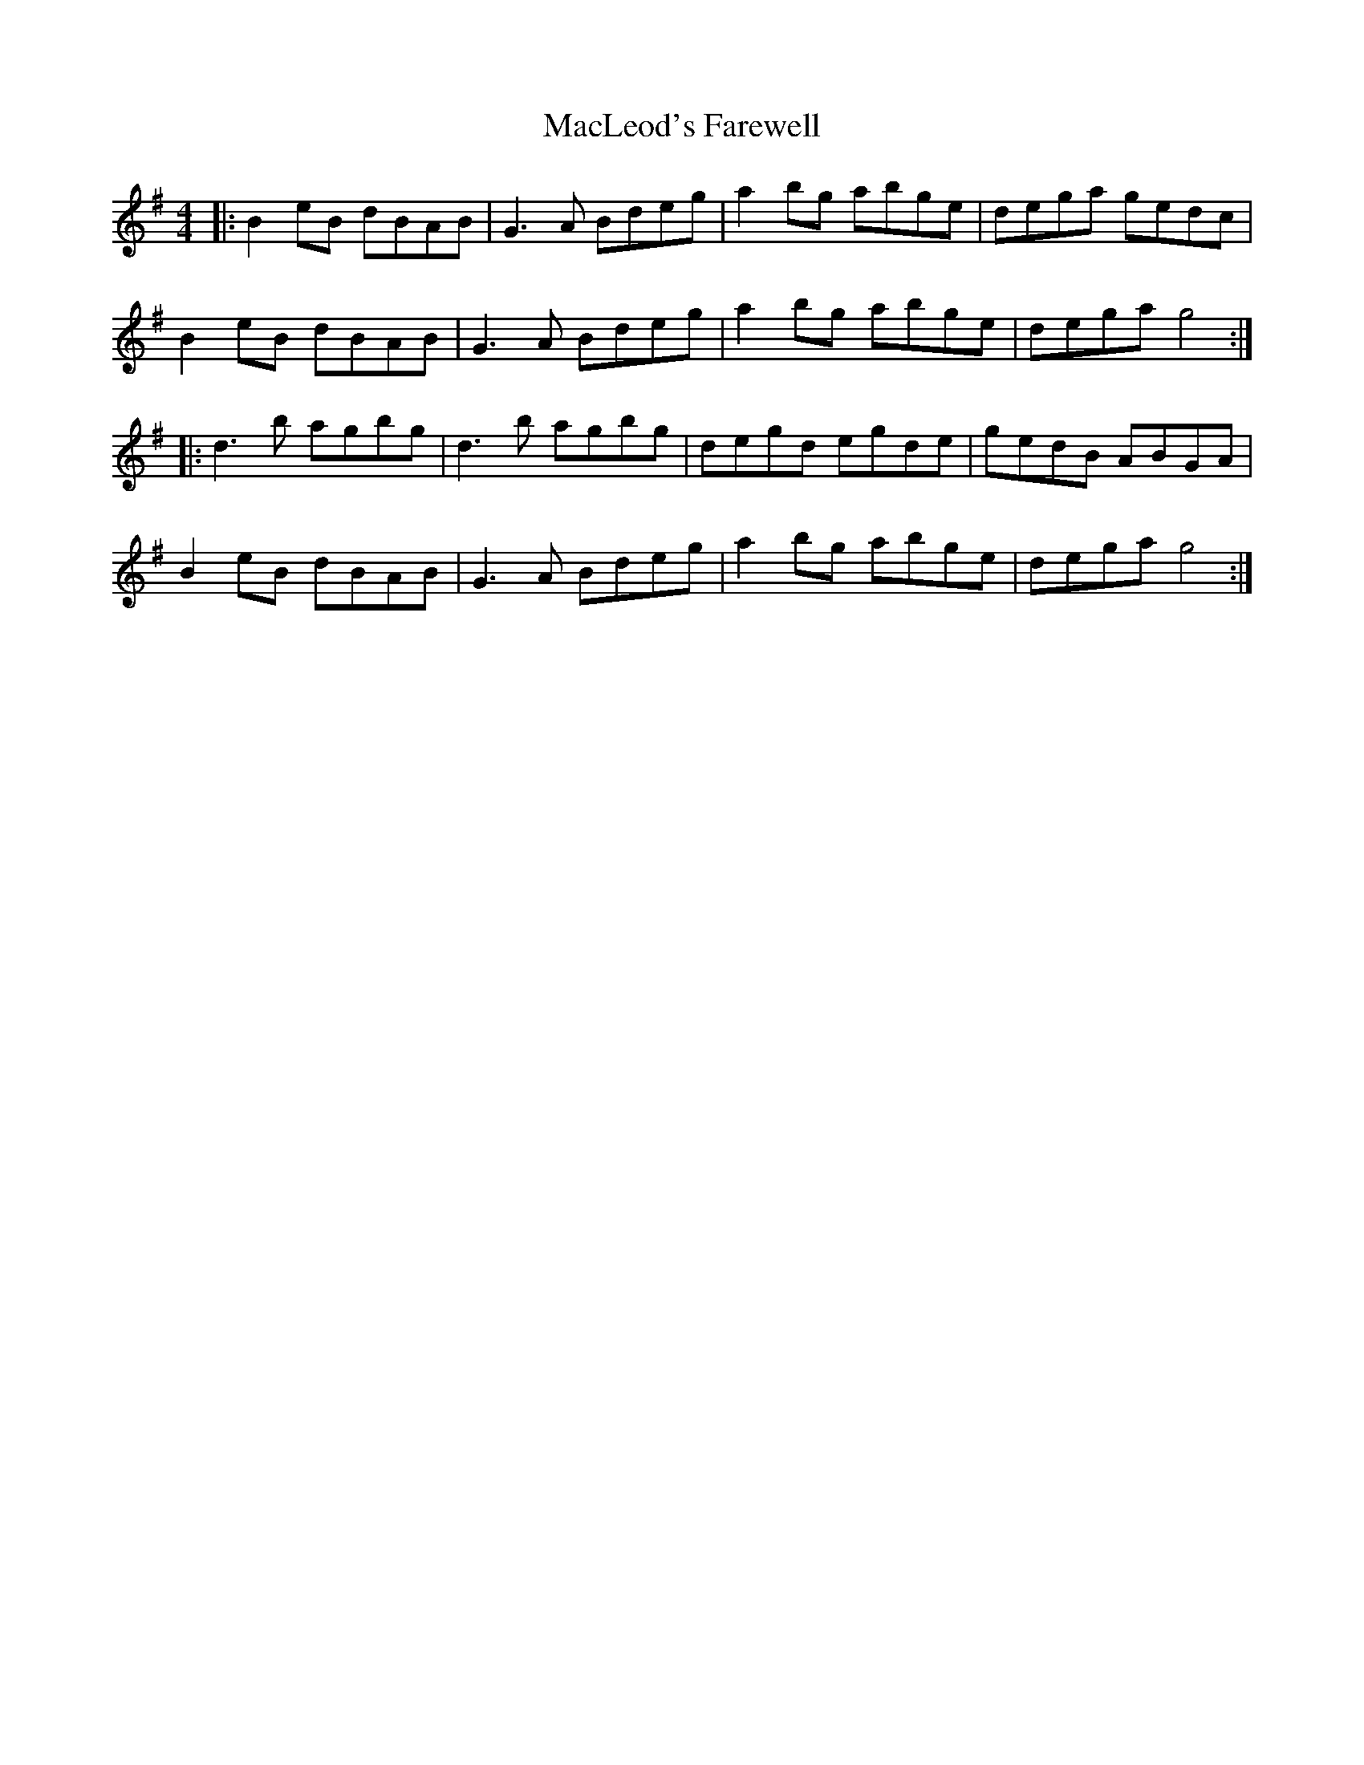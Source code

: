 X: 24694
T: MacLeod's Farewell
R: reel
M: 4/4
K: Gmajor
|:B2 eB dBAB|G3A Bdeg|a2 bg abge|dega gedc|
B2 eB dBAB|G3A Bdeg|a2 bg abge|dega g4:|
|:d3 b agbg|d3 b agbg|degd egde|gedB ABGA|
B2 eB dBAB|G3A Bdeg|a2 bg abge|dega g4:|

